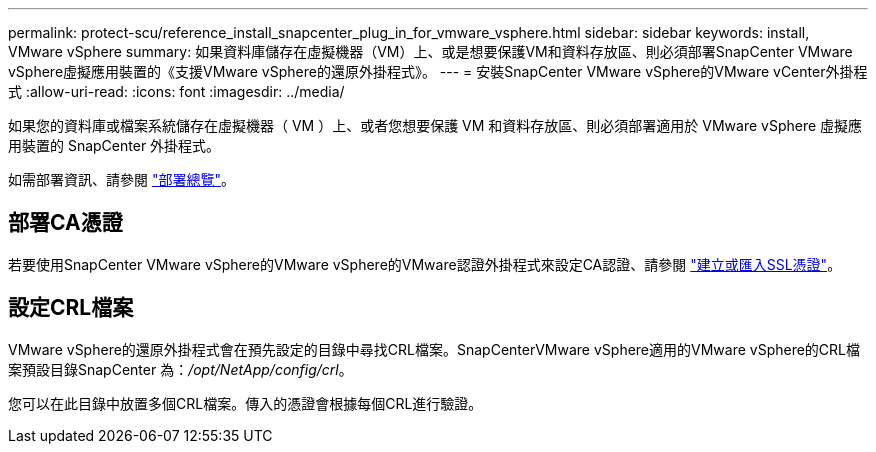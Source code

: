 ---
permalink: protect-scu/reference_install_snapcenter_plug_in_for_vmware_vsphere.html 
sidebar: sidebar 
keywords: install, VMware vSphere 
summary: 如果資料庫儲存在虛擬機器（VM）上、或是想要保護VM和資料存放區、則必須部署SnapCenter VMware vSphere虛擬應用裝置的《支援VMware vSphere的還原外掛程式》。 
---
= 安裝SnapCenter VMware vSphere的VMware vCenter外掛程式
:allow-uri-read: 
:icons: font
:imagesdir: ../media/


[role="lead"]
如果您的資料庫或檔案系統儲存在虛擬機器（ VM ）上、或者您想要保護 VM 和資料存放區、則必須部署適用於 VMware vSphere 虛擬應用裝置的 SnapCenter 外掛程式。

如需部署資訊、請參閱 https://docs.netapp.com/us-en/sc-plugin-vmware-vsphere/scpivs44_get_started_overview.html["部署總覽"^]。



== 部署CA憑證

若要使用SnapCenter VMware vSphere的VMware vSphere的VMware認證外掛程式來設定CA認證、請參閱 https://kb.netapp.com/Advice_and_Troubleshooting/Data_Protection_and_Security/SnapCenter/How_to_create_and_or_import_an_SSL_certificate_to_SnapCenter_Plug-in_for_VMware_vSphere_(SCV)["建立或匯入SSL憑證"^]。



== 設定CRL檔案

VMware vSphere的還原外掛程式會在預先設定的目錄中尋找CRL檔案。SnapCenterVMware vSphere適用的VMware vSphere的CRL檔案預設目錄SnapCenter 為：_/opt/NetApp/config/crl_。

您可以在此目錄中放置多個CRL檔案。傳入的憑證會根據每個CRL進行驗證。
